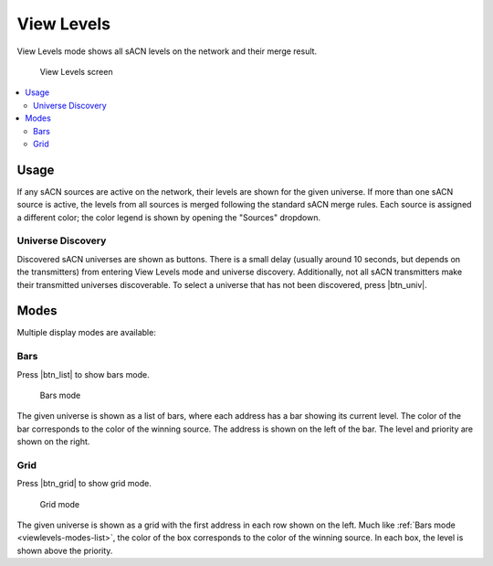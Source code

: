 .. |btn_univ| button::
   :color: outline-secondary

   Choose Universe...

.. |btn_list| button::
   :color: secondary

   .. image:: /img/icons/list-solid.svg

.. |btn_grid| button::
   :color: secondary

   .. image:: /img/icons/table-cells-solid.svg

.. index:: View Levels

.. _viewlevels:

View Levels
===========

View Levels mode shows all sACN levels on the network and their merge result.

.. figure:: screenshots/viewlevels_list.png
   :class: screenshot

   View Levels screen

.. contents::
   :local:

Usage
-----

If any sACN sources are active on the network, their levels are shown for the given universe.  If more than one sACN
source is active, the levels from all sources is merged following the standard sACN merge rules.  Each source is
assigned a different color; the color legend is shown by opening the "Sources" dropdown.

Universe Discovery
^^^^^^^^^^^^^^^^^^

Discovered sACN universes are shown as buttons. There is a small delay (usually around 10 seconds, but depends on the
transmitters) from entering View Levels mode and universe discovery. Additionally, not all sACN transmitters make their
transmitted universes discoverable. To select a universe that has not been discovered, press |btn_univ|.

.. _viewlevels-modes:

Modes
-----

Multiple display modes are available:

.. _viewlevels-modes-list:

Bars
^^^^

Press |btn_list| to show bars mode.

.. figure:: screenshots/viewlevels_list.png
   :class: screenshot

   Bars mode

The given universe is shown as a list of bars, where each address has a bar showing its current level.  The color of the
bar corresponds to the color of the winning source. The address is shown on the left of the bar. The level and priority
are shown on the right.


.. _viewlevels-modes-grid:

Grid
^^^^

Press |btn_grid| to show grid mode.

.. figure:: screenshots/viewlevels_grid.png
   :class: screenshot

   Grid mode

The given universe is shown as a grid with the first address in each row shown on the left. Much like
:ref:`Bars mode <viewlevels-modes-list>`, the color of the box corresponds to the color of the winning source. In each
box, the level is shown above the priority.
